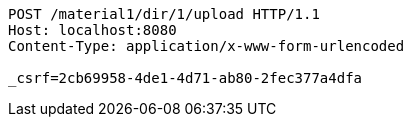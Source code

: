 [source,http,options="nowrap"]
----
POST /material1/dir/1/upload HTTP/1.1
Host: localhost:8080
Content-Type: application/x-www-form-urlencoded

_csrf=2cb69958-4de1-4d71-ab80-2fec377a4dfa
----